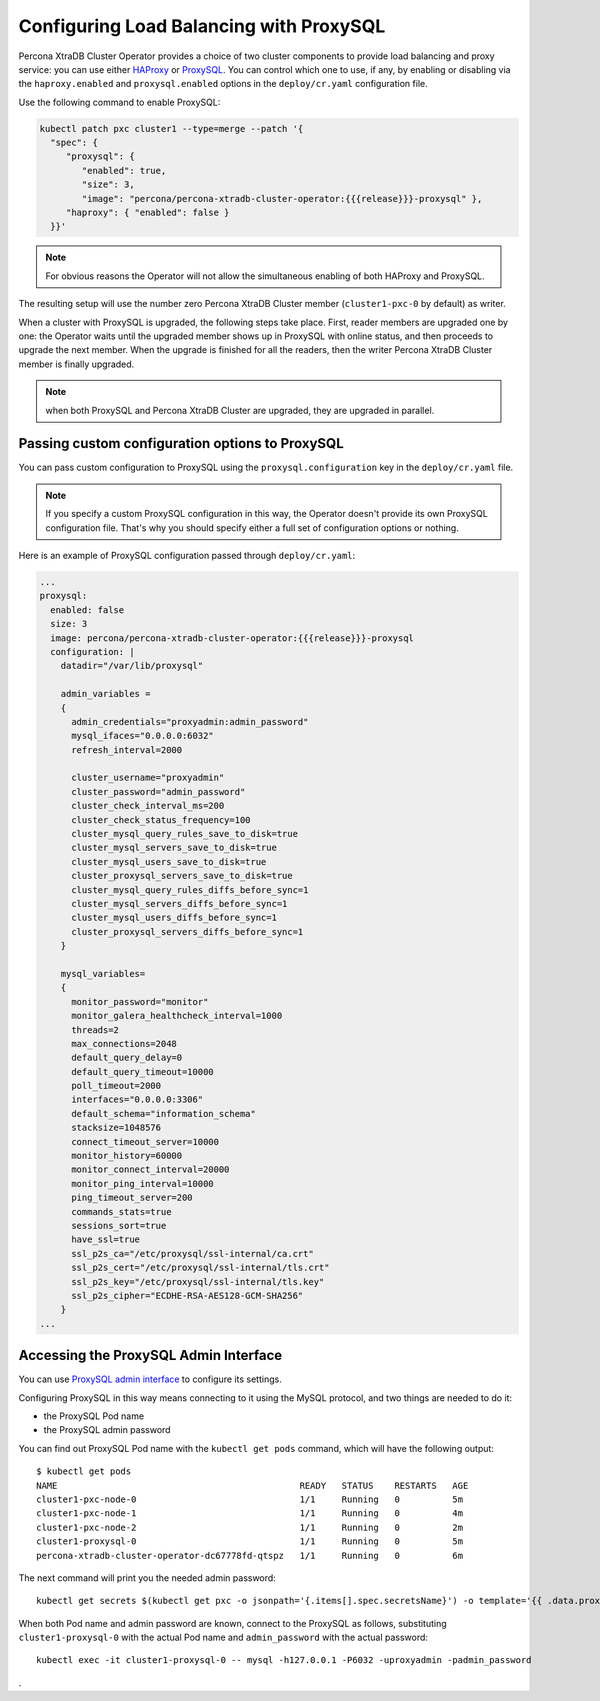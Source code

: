 .. _proxysql-conf:

Configuring Load Balancing with ProxySQL
========================================

Percona XtraDB Cluster Operator provides a choice of two cluster components to
provide load balancing and proxy service: you can use either `HAProxy <https://haproxy.org>`_ or `ProxySQL <https://proxysql.com/>`_.
You can control which one to use, if any, by enabling or disabling via the
``haproxy.enabled`` and ``proxysql.enabled`` options in the ``deploy/cr.yaml``
configuration file. 

Use the following command to enable ProxySQL:

.. code:: bash

   kubectl patch pxc cluster1 --type=merge --patch '{
     "spec": {
        "proxysql": {
           "enabled": true,
           "size": 3,
           "image": "percona/percona-xtradb-cluster-operator:{{{release}}}-proxysql" },
        "haproxy": { "enabled": false }
     }}'


.. note:: For obvious reasons the Operator will not allow the simultaneous
   enabling of both HAProxy and ProxySQL.

The resulting setup will use the number zero Percona XtraDB Cluster member
(``cluster1-pxc-0`` by default) as writer.

When a cluster with ProxySQL is upgraded, the following steps
take place. First, reader members are upgraded one by one: the Operator waits
until the upgraded member shows up in ProxySQL with online status, and then
proceeds to upgrade the next member. When the upgrade is finished for all
the readers, then the writer Percona XtraDB Cluster member is finally upgraded.

.. note:: when both ProxySQL and Percona XtraDB Cluster are upgraded, they are
   upgraded in parallel.

.. _proxysql-conf-custom:

Passing custom configuration options to ProxySQL
------------------------------------------------

You can pass custom configuration to ProxySQL using the ``proxysql.configuration``
key in the ``deploy/cr.yaml`` file. 

.. note:: If you specify a custom ProxySQL configuration in this way, the
   Operator doesn't provide its own ProxySQL configuration file. That's why you
   should specify either a full set of configuration options or nothing.

Here is an example of ProxySQL configuration passed through ``deploy/cr.yaml``:

.. code:: yaml

   ...
   proxysql:
     enabled: false
     size: 3
     image: percona/percona-xtradb-cluster-operator:{{{release}}}-proxysql
     configuration: |
       datadir="/var/lib/proxysql"

       admin_variables =
       {
         admin_credentials="proxyadmin:admin_password"
         mysql_ifaces="0.0.0.0:6032"
         refresh_interval=2000

         cluster_username="proxyadmin"
         cluster_password="admin_password"
         cluster_check_interval_ms=200
         cluster_check_status_frequency=100
         cluster_mysql_query_rules_save_to_disk=true
         cluster_mysql_servers_save_to_disk=true
         cluster_mysql_users_save_to_disk=true
         cluster_proxysql_servers_save_to_disk=true
         cluster_mysql_query_rules_diffs_before_sync=1
         cluster_mysql_servers_diffs_before_sync=1
         cluster_mysql_users_diffs_before_sync=1
         cluster_proxysql_servers_diffs_before_sync=1
       }

       mysql_variables=
       {
         monitor_password="monitor"
         monitor_galera_healthcheck_interval=1000
         threads=2
         max_connections=2048
         default_query_delay=0
         default_query_timeout=10000
         poll_timeout=2000
         interfaces="0.0.0.0:3306"
         default_schema="information_schema"
         stacksize=1048576
         connect_timeout_server=10000
         monitor_history=60000
         monitor_connect_interval=20000
         monitor_ping_interval=10000
         ping_timeout_server=200
         commands_stats=true
         sessions_sort=true
         have_ssl=true
         ssl_p2s_ca="/etc/proxysql/ssl-internal/ca.crt"
         ssl_p2s_cert="/etc/proxysql/ssl-internal/tls.crt"
         ssl_p2s_key="/etc/proxysql/ssl-internal/tls.key"
         ssl_p2s_cipher="ECDHE-RSA-AES128-GCM-SHA256"
       }
   ...

.. _proxysql-conf-admin:

Accessing the ProxySQL Admin Interface
--------------------------------------

You can use `ProxySQL admin interface <https://www.percona.com/blog/2017/06/07/proxysql-admin-interface-not-typical-mysql-server/>`_ to  configure its settings.

Configuring ProxySQL in this way means connecting to it using the MySQL
protocol, and two things are needed to do it:

* the ProxySQL Pod name
* the ProxySQL admin password

You can find out ProxySQL Pod name with the ``kubectl get pods`` command,
which will have the following output::

  $ kubectl get pods
  NAME                                              READY   STATUS    RESTARTS   AGE
  cluster1-pxc-node-0                               1/1     Running   0          5m
  cluster1-pxc-node-1                               1/1     Running   0          4m
  cluster1-pxc-node-2                               1/1     Running   0          2m
  cluster1-proxysql-0                               1/1     Running   0          5m
  percona-xtradb-cluster-operator-dc67778fd-qtspz   1/1     Running   0          6m

The next command will print you the needed admin password::

  kubectl get secrets $(kubectl get pxc -o jsonpath='{.items[].spec.secretsName}') -o template='{{ .data.proxyadmin | base64decode }}'

When both Pod name and admin password are known, connect to the ProxySQL as
follows, substituting ``cluster1-proxysql-0`` with the actual Pod name and
``admin_password`` with the actual password::

  kubectl exec -it cluster1-proxysql-0 -- mysql -h127.0.0.1 -P6032 -uproxyadmin -padmin_password

.
